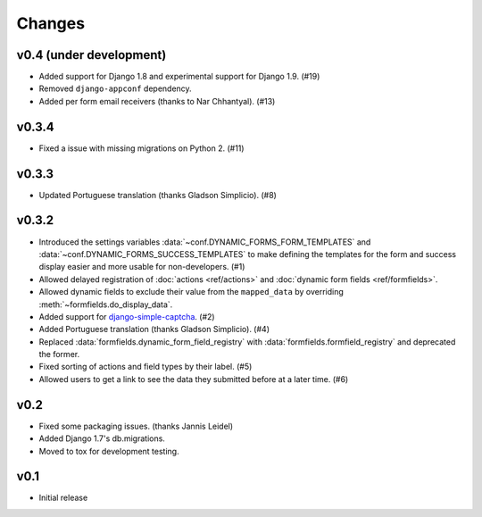 =======
Changes
=======

.. py:currentmodule:: dynamic_forms

v0.4 (under development)
========================

* Added support for Django 1.8 and experimental support for Django 1.9. (#19)
* Removed ``django-appconf`` dependency.
* Added per form email receivers (thanks to Nar Chhantyal). (#13)


v0.3.4
======

* Fixed a issue with missing migrations on Python 2. (#11)


v0.3.3
======

* Updated Portuguese translation (thanks Gladson Simplicio). (#8)


v0.3.2
======

* Introduced the settings variables :data:`~conf.DYNAMIC_FORMS_FORM_TEMPLATES`
  and :data:`~conf.DYNAMIC_FORMS_SUCCESS_TEMPLATES` to make defining the
  templates for the form and success display easier and more usable for
  non-developers. (#1)
* Allowed delayed registration of :doc:`actions <ref/actions>` and
  :doc:`dynamic form fields <ref/formfields>`.
* Allowed dynamic fields to exclude their value from the ``mapped_data`` by
  overriding :meth:`~formfields.do_display_data`.
* Added support for `django-simple-captcha
  <https://github.com/mbi/django-simple-captcha>`_. (#2)
* Added Portuguese translation (thanks Gladson Simplicio). (#4)
* Replaced :data:`formfields.dynamic_form_field_registry` with
  :data:`formfields.formfield_registry` and deprecated the former.
* Fixed sorting of actions and field types by their label. (#5)
* Allowed users to get a link to see the data they submitted before at a later
  time. (#6)


v0.2
====

* Fixed some packaging issues. (thanks Jannis Leidel)
* Added Django 1.7's db.migrations.
* Moved to tox for development testing.


v0.1
====

* Initial release
